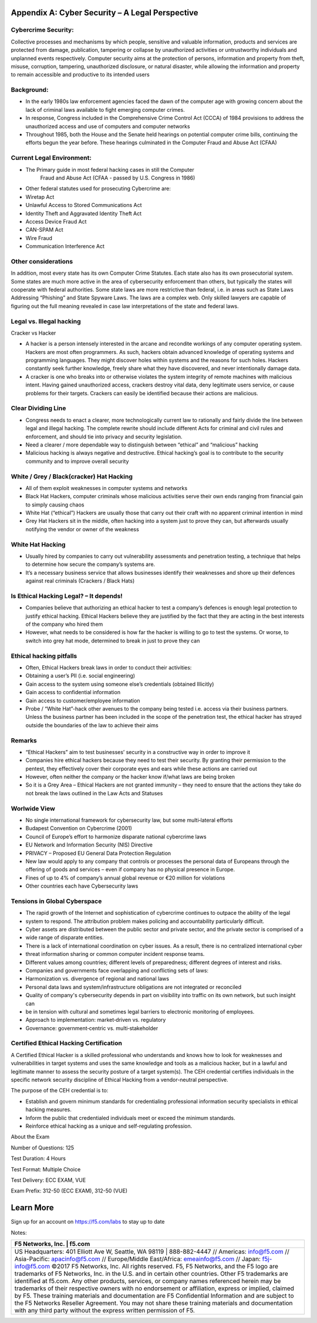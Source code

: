 Appendix A: Cyber Security – A Legal Perspective
================================================

Cybercrime Security:
~~~~~~~~~~~~~~~~~~~~

Collective processes and mechanisms by which people, sensitive and
valuable information, products and services are protected from damage,
publication, tampering or collapse by unauthorized activities or
untrustworthy individuals and unplanned events respectively. Computer
security aims at the protection of persons, information and property
from theft, misuse, corruption, tampering, unauthorized disclosure, or
natural disaster, while allowing the information and property to remain
accessible and productive to its intended users

Background:
~~~~~~~~~~~

-  In the early 1980s law enforcement agencies faced the dawn of the
   computer age with growing concern about the lack of criminal laws
   available to fight emerging computer crimes.

-  In response, Congress included in the Comprehensive Crime Control Act
   (CCCA) of 1984 provisions to address the unauthorized access and use
   of computers and computer networks

-  Throughout 1985, both the House and the Senate held hearings on
   potential computer crime bills, continuing the efforts begun the year
   before. These hearings culminated in the Computer Fraud and Abuse Act
   (CFAA)

Current Legal Environment:
~~~~~~~~~~~~~~~~~~~~~~~~~~

-  The Primary guide in most federal hacking cases in still the Computer
       Fraud and Abuse Act (CFAA - passed by U.S. Congress in 1986)

-  Other federal statutes used for prosecuting Cybercrime are:

-  Wiretap Act

-  Unlawful Access to Stored Communications Act

-  Identity Theft and Aggravated Identity Theft Act

-  Access Device Fraud Act

-  CAN-SPAM Act

-  Wire Fraud

-  Communication Interference Act

Other considerations
~~~~~~~~~~~~~~~~~~~~

In addition, most every state has its own Computer Crime Statutes. Each
state also has its own prosecutorial system. Some states are much more
active in the area of cybersecurity enforcement than others, but
typically the states will cooperate with federal authorities. Some state
laws are more restrictive than federal, i.e. in areas such as State Laws
Addressing “Phishing” and State Spyware Laws. The laws are a complex
web. Only skilled lawyers are capable of figuring out the full meaning
revealed in case law interpretations of the state and federal laws.

Legal vs. Illegal hacking
~~~~~~~~~~~~~~~~~~~~~~~~~

Cracker vs Hacker

-  A hacker is a person intensely interested in the arcane and recondite
   workings of any computer operating system. Hackers are most often
   programmers. As such, hackers obtain advanced knowledge of operating
   systems and programming languages. They might discover holes within
   systems and the reasons for such holes. Hackers constantly seek
   further knowledge, freely share what they have discovered, and never
   intentionally damage data.

-  A cracker is one who breaks into or otherwise violates the system
   integrity of remote machines with malicious intent. Having gained
   unauthorized access, crackers destroy vital data, deny legitimate
   users service, or cause problems for their targets. Crackers can
   easily be identified because their actions are malicious.

Clear Dividing Line
~~~~~~~~~~~~~~~~~~~

-  Congress needs to enact a clearer, more technologically current law
   to rationally and fairly divide the line between legal and illegal
   hacking. The complete rewrite should include different Acts for
   criminal and civil rules and enforcement, and should tie into privacy
   and security legislation.

-  Need a clearer / more dependable way to distinguish between “ethical”
   and “malicious” hacking

-  Malicious hacking is always negative and destructive. Ethical
   hacking’s goal is to contribute to the security community and to
   improve overall security

White / Grey / Black(cracker) Hat Hacking
~~~~~~~~~~~~~~~~~~~~~~~~~~~~~~~~~~~~~~~~~

-  All of them exploit weaknesses in computer systems and networks

-  Black Hat Hackers, computer criminals whose malicious activities
   serve their own ends ranging from financial gain to simply causing
   chaos

-  White Hat (“ethical”) Hackers are usually those that carry out their
   craft with no apparent criminal intention in mind

-  Grey Hat Hackers sit in the middle, often hacking into a system just
   to prove they can, but afterwards usually notifying the vendor or
   owner of the weakness

White Hat Hacking
~~~~~~~~~~~~~~~~~

-  Usually hired by companies to carry out vulnerability assessments and
   penetration testing, a technique that helps to determine how secure
   the company’s systems are.

-  It’s a necessary business service that allows businesses identify
   their weaknesses and shore up their defences against real criminals
   (Crackers / Black Hats)

Is Ethical Hacking Legal? – It depends!
~~~~~~~~~~~~~~~~~~~~~~~~~~~~~~~~~~~~~~~

-  Companies believe that authorizing an ethical hacker to test a
   company’s defences is enough legal protection to justify ethical
   hacking. Ethical Hackers believe they are justified by the fact that
   they are acting in the best interests of the company who hired them

-  However, what needs to be considered is how far the hacker is willing
   to go to test the systems. Or worse, to switch into grey hat mode,
   determined to break in just to prove they can

Ethical hacking pitfalls
~~~~~~~~~~~~~~~~~~~~~~~~

-  Often, Ethical Hackers break laws in order to conduct their
   activities:

-  Obtaining a user’s PII (i.e. social engineering)

-  Gain access to the system using someone else’s credentials (obtained
   Illicitly)

-  Gain access to confidential information

-  Gain access to customer/employee information

-  Probe / “White Hat”-hack other avenues to the company being tested
   i.e. access via their business partners. Unless the business partner
   has been included in the scope of the penetration test, the ethical
   hacker has strayed outside the boundaries of the law to achieve their
   aims

Remarks
~~~~~~~

-  “Ethical Hackers” aim to test businesses’ security in a constructive
   way in order to improve it

-  Companies hire ethical hackers because they need to test their
   security. By granting their permission to the pentest, they
   effectively cover their corporate eyes and ears while these actions
   are carried out

-  However, often neither the company or the hacker know if/what laws
   are being broken

-  So it is a Grey Area – Ethical Hackers are not granted immunity –
   they need to ensure that the actions they take do not break the laws
   outlined in the Law Acts and Statuses

Worlwide View
~~~~~~~~~~~~~

-  No single international framework for cybersecurity law, but some
   multi‐lateral efforts

-  Budapest Convention on Cybercrime (2001)

-  Council of Europe’s effort to harmonize disparate national cybercrime
   laws

-  EU Network and Information Security (NIS) Directive

-  PRIVACY – Proposed EU General Data Protection Regulation

-  New law would apply to any company that controls or processes the
   personal data of Europeans through the offering of goods and services
   – even if company has no physical presence in Europe.

-  Fines of up to 4% of company’s annual global revenue or €20 million
   for violations

-  Other countries each have Cybersecurity laws

Tensions in Global Cyberspace
~~~~~~~~~~~~~~~~~~~~~~~~~~~~~

-  The rapid growth of the Internet and sophistication of cybercrime
   continues to outpace the ability of the legal

-  system to respond. The attribution problem makes policing and
   accountability particularly difficult.

-  Cyber assets are distributed between the public sector and private
   sector, and the private sector is comprised of a

-  wide range of disparate entities.

-  There is a lack of international coordination on cyber issues. As a
   result, there is no centralized international cyber

-  threat information sharing or common computer incident response
   teams.

-  Different values among countries; different levels of preparedness;
   different degrees of interest and risks.

-  Companies and governments face overlapping and conflicting sets of
   laws:

-  Harmonization vs. divergence of regional and national laws

-  Personal data laws and system/infrastructure obligations are not
   integrated or reconciled

-  Quality of company's cybersecurity depends in part on visibility into
   traffic on its own network, but such insight can

-  be in tension with cultural and sometimes legal barriers to
   electronic monitoring of employees.

-  Approach to implementation: market‐driven vs. regulatory

-  Governance: government‐centric vs. multi‐stakeholder

Certified Ethical Hacking Certification
~~~~~~~~~~~~~~~~~~~~~~~~~~~~~~~~~~~~~~~

A Certified Ethical Hacker is a skilled professional who understands and
knows how to look for weaknesses and vulnerabilities in target systems
and uses the same knowledge and tools as a malicious hacker, but in a
lawful and legitimate manner to assess the security posture of a target
system(s). The CEH credential certifies individuals in the specific
network security discipline of Ethical Hacking from a vendor-neutral
perspective.

The purpose of the CEH credential is to:

-  Establish and govern minimum standards for credentialing professional
   information security specialists in ethical hacking measures.

-  Inform the public that credentialed individuals meet or exceed the
   minimum standards.

-  Reinforce ethical hacking as a unique and self-regulating profession.

About the Exam

Number of Questions: 125

Test Duration: 4 Hours

Test Format: Multiple Choice

Test Delivery: ECC EXAM, VUE

Exam Prefix: 312-50 (ECC EXAM), 312-50 (VUE)

Learn More
==========

Sign up for an account on https://f5.com/labs to stay up to date

Notes:

+----------------------------------------------------------------------------------------------------------------------------------------------------------------------------------------------------------------------------------------------------------------------------------------------------------------------------------------------------------------------------------------------------------------------------------------------------------------------------------------------------------------------------------------------------------------------------------------------------------------------------------------------------------------------+
| F5 Networks, Inc. \| f5.com                                                                                                                                                                                                                                                                                                                                                                                                                                                                                                                                                                                                                                          |
+======================================================================================================================================================================================================================================================================================================================================================================================================================================================================================================================================================================================================================================================================+
| US Headquarters: 401 Elliott Ave W, Seattle, WA 98119 \| 888-882-4447 // Americas: info@f5.com // Asia-Pacific: apacinfo@f5.com // Europe/Middle East/Africa: emeainfo@f5.com // Japan: f5j-info@f5.com                                                                                                                                                                                                                                                                                                                                                                                                                                                              |
| ©2017 F5 Networks, Inc. All rights reserved. F5, F5 Networks, and the F5 logo are trademarks of F5 Networks, Inc. in the U.S. and in certain other countries. Other F5 trademarks are identified at f5.com. Any other products, services, or company names referenced herein may be trademarks of their respective owners with no endorsement or affiliation, express or implied, claimed by F5. These training materials and documentation are F5 Confidential Information and are subject to the F5 Networks Reseller Agreement. You may not share these training materials and documentation with any third party without the express written permission of F5.   |
+----------------------------------------------------------------------------------------------------------------------------------------------------------------------------------------------------------------------------------------------------------------------------------------------------------------------------------------------------------------------------------------------------------------------------------------------------------------------------------------------------------------------------------------------------------------------------------------------------------------------------------------------------------------------+
